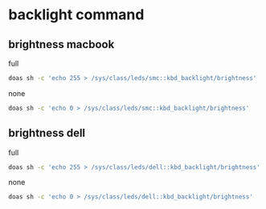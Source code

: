 #+STARTUP: content
* backlight command
** brightness macbook

full

#+begin_src sh
doas sh -c 'echo 255 > /sys/class/leds/smc::kbd_backlight/brightness'
#+end_src


none

#+begin_src sh
doas sh -c 'echo 0 > /sys/class/leds/smc::kbd_backlight/brightness'
#+end_src

** brightness dell

full

#+begin_src sh
doas sh -c 'echo 255 > /sys/class/leds/dell::kbd_backlight/brightness'
#+end_src


none

#+begin_src sh
doas sh -c 'echo 0 > /sys/class/leds/dell::kbd_backlight/brightness'
#+end_src
